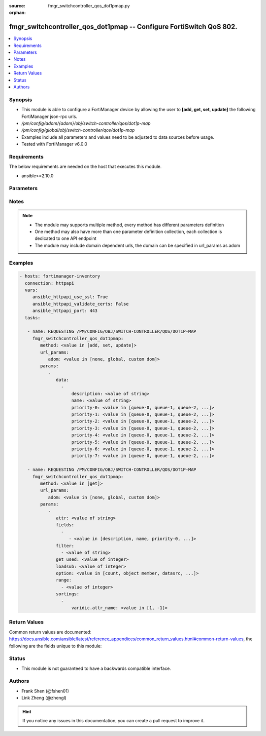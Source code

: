 :source: fmgr_switchcontroller_qos_dot1pmap.py

:orphan:

.. _fmgr_switchcontroller_qos_dot1pmap:

fmgr_switchcontroller_qos_dot1pmap -- Configure FortiSwitch QoS 802.
++++++++++++++++++++++++++++++++++++++++++++++++++++++++++++++++++++

.. versionadded:: 2.10

.. contents::
   :local:
   :depth: 1


Synopsis
--------

- This module is able to configure a FortiManager device by allowing the user to **[add, get, set, update]** the following FortiManager json-rpc urls.
- `/pm/config/adom/{adom}/obj/switch-controller/qos/dot1p-map`
- `/pm/config/global/obj/switch-controller/qos/dot1p-map`
- Examples include all parameters and values need to be adjusted to data sources before usage.
- Tested with FortiManager v6.0.0


Requirements
------------
The below requirements are needed on the host that executes this module.

- ansible>=2.10.0



Parameters
----------

.. raw:: html

 <ul>
 <li><span class="li-head">url_params</span> - parameters in url path <span class="li-normal">type: dict</span> <span class="li-required">required: true</span></li>
 <ul class="ul-self">
 <li><span class="li-head">adom</span> - the domain prefix <span class="li-normal">type: str</span> <span class="li-normal"> choices: none, global, custom dom</span></li>
 </ul>
 <li><span class="li-head">parameters for method: [add, set, update]</span> - Configure FortiSwitch QoS 802.1p.</li>
 <ul class="ul-self">
 <li><span class="li-head">data</span> - No description for the parameter <span class="li-normal">type: array</span> <ul class="ul-self">
 <li><span class="li-head">description</span> - Description of the 802. <span class="li-normal">type: str</span> </li>
 <li><span class="li-head">name</span> - Dot1p map name. <span class="li-normal">type: str</span> </li>
 <li><span class="li-head">priority-0</span> - COS queue mapped to dot1p priority number. <span class="li-normal">type: str</span>  <span class="li-normal">choices: [queue-0, queue-1, queue-2, queue-3, queue-4, queue-5, queue-6, queue-7]</span> </li>
 <li><span class="li-head">priority-1</span> - COS queue mapped to dot1p priority number. <span class="li-normal">type: str</span>  <span class="li-normal">choices: [queue-0, queue-1, queue-2, queue-3, queue-4, queue-5, queue-6, queue-7]</span> </li>
 <li><span class="li-head">priority-2</span> - COS queue mapped to dot1p priority number. <span class="li-normal">type: str</span>  <span class="li-normal">choices: [queue-0, queue-1, queue-2, queue-3, queue-4, queue-5, queue-6, queue-7]</span> </li>
 <li><span class="li-head">priority-3</span> - COS queue mapped to dot1p priority number. <span class="li-normal">type: str</span>  <span class="li-normal">choices: [queue-0, queue-1, queue-2, queue-3, queue-4, queue-5, queue-6, queue-7]</span> </li>
 <li><span class="li-head">priority-4</span> - COS queue mapped to dot1p priority number. <span class="li-normal">type: str</span>  <span class="li-normal">choices: [queue-0, queue-1, queue-2, queue-3, queue-4, queue-5, queue-6, queue-7]</span> </li>
 <li><span class="li-head">priority-5</span> - COS queue mapped to dot1p priority number. <span class="li-normal">type: str</span>  <span class="li-normal">choices: [queue-0, queue-1, queue-2, queue-3, queue-4, queue-5, queue-6, queue-7]</span> </li>
 <li><span class="li-head">priority-6</span> - COS queue mapped to dot1p priority number. <span class="li-normal">type: str</span>  <span class="li-normal">choices: [queue-0, queue-1, queue-2, queue-3, queue-4, queue-5, queue-6, queue-7]</span> </li>
 <li><span class="li-head">priority-7</span> - COS queue mapped to dot1p priority number. <span class="li-normal">type: str</span>  <span class="li-normal">choices: [queue-0, queue-1, queue-2, queue-3, queue-4, queue-5, queue-6, queue-7]</span> </li>
 </ul>
 </ul>
 <li><span class="li-head">parameters for method: [get]</span> - Configure FortiSwitch QoS 802.1p.</li>
 <ul class="ul-self">
 <li><span class="li-head">attr</span> - The name of the attribute to retrieve its datasource. <span class="li-normal">type: str</span> </li>
 <li><span class="li-head">fields</span> - No description for the parameter <span class="li-normal">type: array</span> <ul class="ul-self">
 <li><span class="li-head">{no-name}</span> - No description for the parameter <span class="li-normal">type: array</span> <ul class="ul-self">
 <li><span class="li-head">{no-name}</span> - No description for the parameter <span class="li-normal">type: str</span>  <span class="li-normal">choices: [description, name, priority-0, priority-1, priority-2, priority-3, priority-4, priority-5, priority-6, priority-7]</span> </li>
 </ul>
 </ul>
 <li><span class="li-head">filter</span> - No description for the parameter <span class="li-normal">type: array</span> <ul class="ul-self">
 <li><span class="li-head">{no-name}</span> - No description for the parameter <span class="li-normal">type: str</span> </li>
 </ul>
 <li><span class="li-head">get used</span> - No description for the parameter <span class="li-normal">type: int</span> </li>
 <li><span class="li-head">loadsub</span> - Enable or disable the return of any sub-objects. <span class="li-normal">type: int</span> </li>
 <li><span class="li-head">option</span> - Set fetch option for the request. <span class="li-normal">type: str</span>  <span class="li-normal">choices: [count, object member, datasrc, get reserved, syntax]</span> </li>
 <li><span class="li-head">range</span> - No description for the parameter <span class="li-normal">type: array</span> <ul class="ul-self">
 <li><span class="li-head">{no-name}</span> - No description for the parameter <span class="li-normal">type: int</span> </li>
 </ul>
 <li><span class="li-head">sortings</span> - No description for the parameter <span class="li-normal">type: array</span> <ul class="ul-self">
 <li><span class="li-head">{attr_name}</span> - No description for the parameter <span class="li-normal">type: int</span>  <span class="li-normal">choices: [1, -1]</span> </li>
 </ul>
 </ul>
 </ul>






Notes
-----
.. note::

   - The module may supports multiple method, every method has different parameters definition

   - One method may also have more than one parameter definition collection, each collection is dedicated to one API endpoint

   - The module may include domain dependent urls, the domain can be specified in url_params as adom

Examples
--------

.. code-block:: yaml+jinja

 - hosts: fortimanager-inventory
   connection: httpapi
   vars:
      ansible_httpapi_use_ssl: True
      ansible_httpapi_validate_certs: False
      ansible_httpapi_port: 443
   tasks:

    - name: REQUESTING /PM/CONFIG/OBJ/SWITCH-CONTROLLER/QOS/DOT1P-MAP
      fmgr_switchcontroller_qos_dot1pmap:
         method: <value in [add, set, update]>
         url_params:
            adom: <value in [none, global, custom dom]>
         params:
            -
               data:
                 -
                     description: <value of string>
                     name: <value of string>
                     priority-0: <value in [queue-0, queue-1, queue-2, ...]>
                     priority-1: <value in [queue-0, queue-1, queue-2, ...]>
                     priority-2: <value in [queue-0, queue-1, queue-2, ...]>
                     priority-3: <value in [queue-0, queue-1, queue-2, ...]>
                     priority-4: <value in [queue-0, queue-1, queue-2, ...]>
                     priority-5: <value in [queue-0, queue-1, queue-2, ...]>
                     priority-6: <value in [queue-0, queue-1, queue-2, ...]>
                     priority-7: <value in [queue-0, queue-1, queue-2, ...]>

    - name: REQUESTING /PM/CONFIG/OBJ/SWITCH-CONTROLLER/QOS/DOT1P-MAP
      fmgr_switchcontroller_qos_dot1pmap:
         method: <value in [get]>
         url_params:
            adom: <value in [none, global, custom dom]>
         params:
            -
               attr: <value of string>
               fields:
                 -
                    - <value in [description, name, priority-0, ...]>
               filter:
                 - <value of string>
               get used: <value of integer>
               loadsub: <value of integer>
               option: <value in [count, object member, datasrc, ...]>
               range:
                 - <value of integer>
               sortings:
                 -
                     varidic.attr_name: <value in [1, -1]>



Return Values
-------------


Common return values are documented: https://docs.ansible.com/ansible/latest/reference_appendices/common_return_values.html#common-return-values, the following are the fields unique to this module:


.. raw:: html

 <ul>
 <li><span class="li-return"> return values for method: [add, set, update]</span> </li>
 <ul class="ul-self">
 <li><span class="li-return">status</span>
 - No description for the parameter <span class="li-normal">type: dict</span> <ul class="ul-self">
 <li> <span class="li-return"> code </span> - No description for the parameter <span class="li-normal">type: int</span>  </li>
 <li> <span class="li-return"> message </span> - No description for the parameter <span class="li-normal">type: str</span>  </li>
 </ul>
 <li><span class="li-return">url</span>
 - No description for the parameter <span class="li-normal">type: str</span>  <span class="li-normal">example: /pm/config/adom/{adom}/obj/switch-controller/qos/dot1p-map</span>  </li>
 </ul>
 <li><span class="li-return"> return values for method: [get]</span> </li>
 <ul class="ul-self">
 <li><span class="li-return">data</span>
 - No description for the parameter <span class="li-normal">type: array</span> <ul class="ul-self">
 <li> <span class="li-return"> description </span> - Description of the 802. <span class="li-normal">type: str</span>  </li>
 <li> <span class="li-return"> name </span> - Dot1p map name. <span class="li-normal">type: str</span>  </li>
 <li> <span class="li-return"> priority-0 </span> - COS queue mapped to dot1p priority number. <span class="li-normal">type: str</span>  </li>
 <li> <span class="li-return"> priority-1 </span> - COS queue mapped to dot1p priority number. <span class="li-normal">type: str</span>  </li>
 <li> <span class="li-return"> priority-2 </span> - COS queue mapped to dot1p priority number. <span class="li-normal">type: str</span>  </li>
 <li> <span class="li-return"> priority-3 </span> - COS queue mapped to dot1p priority number. <span class="li-normal">type: str</span>  </li>
 <li> <span class="li-return"> priority-4 </span> - COS queue mapped to dot1p priority number. <span class="li-normal">type: str</span>  </li>
 <li> <span class="li-return"> priority-5 </span> - COS queue mapped to dot1p priority number. <span class="li-normal">type: str</span>  </li>
 <li> <span class="li-return"> priority-6 </span> - COS queue mapped to dot1p priority number. <span class="li-normal">type: str</span>  </li>
 <li> <span class="li-return"> priority-7 </span> - COS queue mapped to dot1p priority number. <span class="li-normal">type: str</span>  </li>
 </ul>
 <li><span class="li-return">status</span>
 - No description for the parameter <span class="li-normal">type: dict</span> <ul class="ul-self">
 <li> <span class="li-return"> code </span> - No description for the parameter <span class="li-normal">type: int</span>  </li>
 <li> <span class="li-return"> message </span> - No description for the parameter <span class="li-normal">type: str</span>  </li>
 </ul>
 <li><span class="li-return">url</span>
 - No description for the parameter <span class="li-normal">type: str</span>  <span class="li-normal">example: /pm/config/adom/{adom}/obj/switch-controller/qos/dot1p-map</span>  </li>
 </ul>
 </ul>





Status
------

- This module is not guaranteed to have a backwards compatible interface.


Authors
-------

- Frank Shen (@fshen01)
- Link Zheng (@zhengl)


.. hint::

    If you notice any issues in this documentation, you can create a pull request to improve it.



